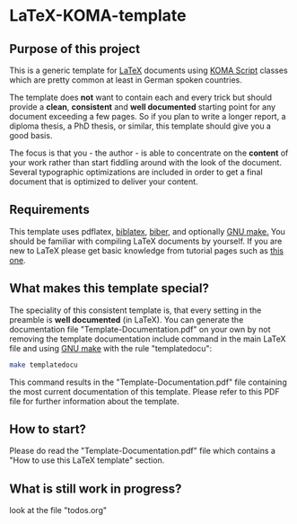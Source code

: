 
* LaTeX-KOMA-template

** Purpose of this project

This is a generic template for [[http://en.wikipedia.org/wiki/LaTeX][LaTeX]] documents using [[http://www.komascript.de/][KOMA Script]] classes
which are pretty common at least in German spoken countries.

The template does *not* want to contain each and every trick but should
provide a *clean*, *consistent* and *well documented* starting point for any
document exceeding a few pages. So if you plan to write a longer report,
a diploma thesis, a PhD thesis, or similar, this template should give you
a good basis.

The focus is that you - the author - is able to concentrate on the *content*
of your work rather than start fiddling around with the look of the document.
Several typographic optimizations are included in order to get a final document
that is optimized to deliver your content.

** Requirements

This template uses pdflatex, [[http://www.tex.ac.uk/tex-archive/info/translations/biblatex/de/][biblatex]], [[http://en.wikipedia.org/wiki/Biber_(LaTeX)][biber]], and optionally [[http://www.gnu.org/s/make/][GNU make.]]
You should be familiar with compiling LaTeX documents by yourself. If
you are new to LaTeX please get basic knowledge from tutorial pages
such as [[http://LaTeX.TUGraz.at][this one]].

** What makes this template special?

The speciality of this consistent template is, that every setting in
the preamble is *well documented* (in LaTeX). You can generate the
documentation file "Template-Documentation.pdf" on your own by not
removing the template documentation include command in the main LaTeX
file and using [[http://www.gnu.org/software/make/][GNU make]] with the rule "templatedocu":

#+begin_src sh
make templatedocu
#+end_src

This command results in the "Template-Documentation.pdf" file
containing the most current documentation of this template. Please
refer to this PDF file for further information about the template.

** How to start?

Please do read the "Template-Documentation.pdf" file which contains a
"How to use this LaTeX template" section.

** What is still work in progress?

look at the file "todos.org"
  
